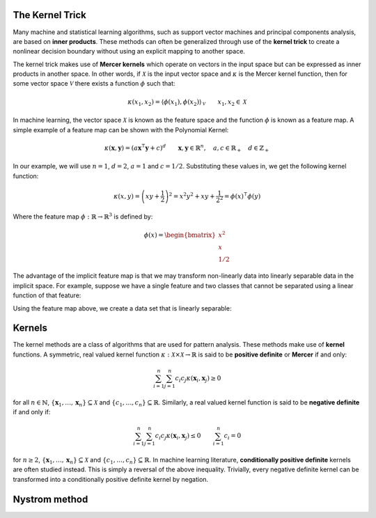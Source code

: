 ----------------
The Kernel Trick
----------------

Many machine and statistical learning algorithms, such as support vector 
machines and principal components analysis, are based on **inner products**. These 
methods can often be generalized through use of the **kernel trick** to create a
nonlinear decision boundary without using an explicit mapping to another space. 

The kernel trick makes use of **Mercer kernels** which operate on vectors in the
input space but can be expressed as inner products in another space. In other
words, if :math:`\mathcal{X}` is the input vector space and :math:`\kappa` is
the Mercer kernel function, then for some vector space :math:`\mathcal{V}` there
exists a function :math:`\phi` such that:

.. math::

    \kappa(x_1, x_2) 
    = \left\langle \phi(x_1), \phi(x_2)\right\rangle_{\mathcal{V}}
    \qquad x_1, x_2 \in \mathcal{X}

In machine learning, the vector space :math:`\mathcal{X}` is known as the
feature space and the function :math:`\phi` is known as a feature map. A simple 
example of a feature map can be shown with the Polynomial Kernel:

.. math::

    \kappa(\mathbf{x},\mathbf{y}) = (a\mathbf{x}^\intercal\mathbf{y} + c)^{d}
    \qquad \mathbf{x}, \mathbf{y} \in \mathbb{R}^n, 
    \quad a, c \in \mathbb{R}_+
    \quad d \in \mathbb{Z}_+

In our example, we will use :math:`n=1`, :math:`d=2`, :math:`a=1` and
:math:`c=1/2`. Substituting these values in, we get the following kernel
function:

.. math::

    \kappa(x,y) = \left(xy + \frac{1}{2}\right)^2 = x^2y^2 + xy + \frac{1}{2^2}
    = \phi(x)^\intercal\phi(y)

Where the feature map :math:`\phi : \mathbb{R} \rightarrow \mathbb{R}^3` is
defined by:

.. math::

    \phi(x) = 
    \begin{bmatrix}
        x^2 \\
        x \\
        1/2
    \end{bmatrix}

The advantage of the implicit feature map is that we may transform non-linearly
data into linearly separable data in the implicit space. For example, suppose 
we have a single feature and two classes that cannot be separated using a 
linear function of that feature:

.. image:: images/kerneltrick/Feature.png

Using the feature map above, we create a data set that is linearly separable:

.. image:: images/kerneltrick/FeatureMap.png

-------
Kernels
-------

The kernel methods are a class of algorithms that are used for pattern analysis. These methods make
use of **kernel** functions. A symmetric, real valued kernel function 
:math:`\kappa: \mathcal{X} \times \mathcal{X} \rightarrow \mathbb{R}` is said to be **positive 
definite** or **Mercer** if and only:

.. math::

    \sum_{i=1}^n \sum_{j=1}^n c_i c_j \kappa(\mathbf{x}_i,\mathbf{x}_j) \geq 0

for all :math:`n \in \mathbb{N}`, :math:`\{\mathbf{x}_1, \dots, \mathbf{x}_n\} \subseteq \mathcal{X}`
and :math:`\{c_1, \dots, c_n\} \subseteq \mathbb{R}`. Similarly, a real valued kernel function
is said to be **negative definite** if and only if:

.. math::

    \sum_{i=1}^n \sum_{j=1}^n c_i c_j \kappa(\mathbf{x}_i,\mathbf{x}_j) \leq 0 \qquad \sum_{i=1}^n c_i = 0

for :math:`n \geq 2`, :math:`\{\mathbf{x}_1, \dots, \mathbf{x}_n\} \subseteq \mathcal{X}` and 
:math:`\{c_1, \dots, c_n\} \subseteq \mathbb{R}`. In machine learning literature, **conditionally
positive definite** kernels are often studied instead. This is simply a reversal of the above
inequality. Trivially, every negative definite kernel can be transformed into a conditionally
positive definite kernel by negation.


--------------
Nystrom method
--------------
